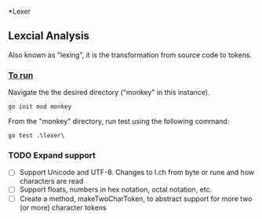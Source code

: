 *Lexer
** Lexcial Analysis
Also known as "lexing", it is the transformation from source code to tokens.

*** _To run_
Navigate the the desired directory ("monkey" in this instance).
#+begin_src shell
go init mod monkey
#+end_src
From the "monkey" directory, run test using the following command:
#+begin_src shell
go test .\lexer\
#+end_src

*** TODO Expand support
- [ ] Support Unicode and UTF-8. Changes to l.ch from byte or rune and how characters are read
- [ ] Support floats, numbers in hex notation, octal notation, etc.
- [ ] Create a method, makeTwoCharToken, to abstract support for more two (or more) character tokens
